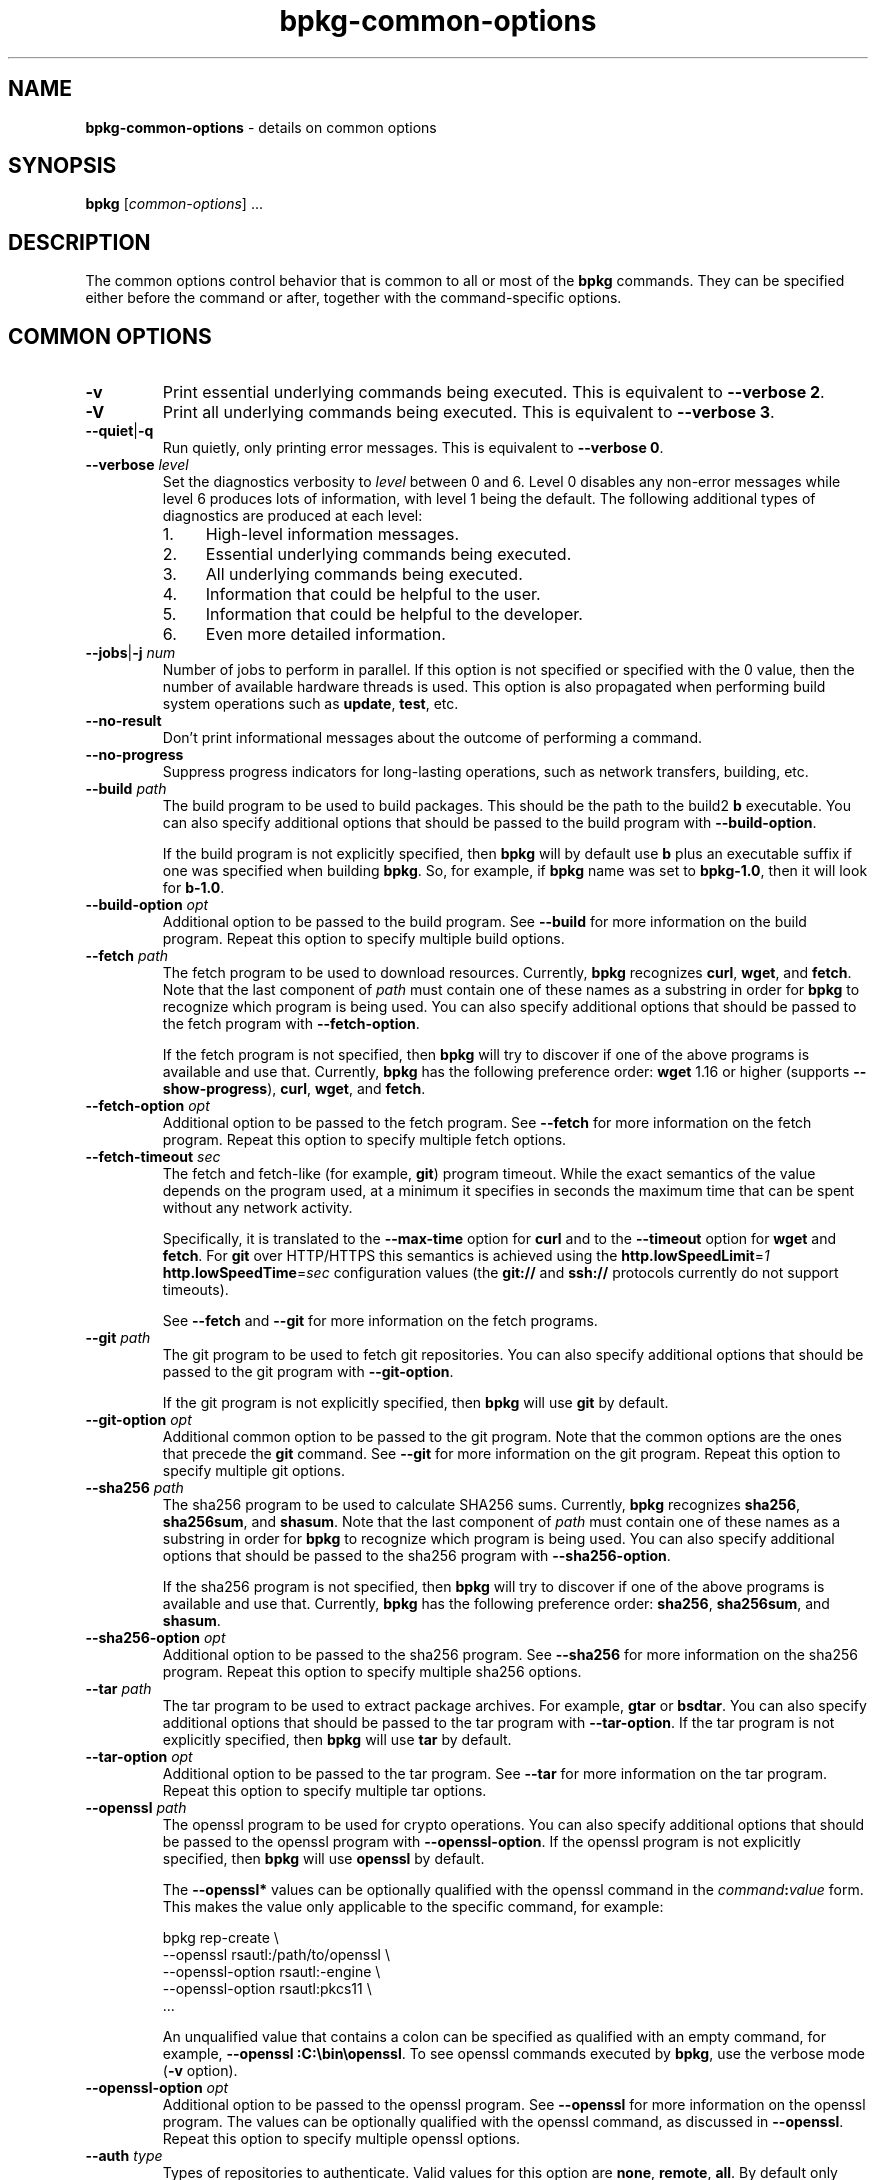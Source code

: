 .\" Process this file with
.\" groff -man -Tascii bpkg-common-options.1
.\"
.TH bpkg-common-options 1 "June 2019" "bpkg 0.11.0"
.SH NAME
\fBbpkg-common-options\fR \- details on common options
.SH "SYNOPSIS"
.PP
\fBbpkg\fR [\fIcommon-options\fR] \.\.\.\fR
.SH "DESCRIPTION"
.PP
The common options control behavior that is common to all or most of the
\fBbpkg\fR commands\. They can be specified either before the command or
after, together with the command-specific options\.
.SH "COMMON OPTIONS"
.IP "\fB-v\fR"
Print essential underlying commands being executed\. This is equivalent to
\fB--verbose 2\fR\.
.IP "\fB-V\fR"
Print all underlying commands being executed\. This is equivalent to
\fB--verbose 3\fR\.
.IP "\fB--quiet\fR|\fB-q\fR"
Run quietly, only printing error messages\. This is equivalent to \fB--verbose
0\fR\.
.IP "\fB--verbose\fR \fIlevel\fR"
Set the diagnostics verbosity to \fIlevel\fR between 0 and 6\. Level 0
disables any non-error messages while level 6 produces lots of information,
with level 1 being the default\. The following additional types of diagnostics
are produced at each level:
.RS
.IP 1. 4em
High-level information messages\.
.IP 2. 4em
Essential underlying commands being executed\.
.IP 3. 4em
All underlying commands being executed\.
.IP 4. 4em
Information that could be helpful to the user\.
.IP 5. 4em
Information that could be helpful to the developer\.
.IP 6. 4em
Even more detailed information\.
.RE
.IP "\fB--jobs\fR|\fB-j\fR \fInum\fR"
Number of jobs to perform in parallel\. If this option is not specified or
specified with the 0\fR value, then the number of available hardware threads
is used\. This option is also propagated when performing build system
operations such as \fBupdate\fR, \fBtest\fR, etc\.
.IP "\fB--no-result\fR"
Don't print informational messages about the outcome of performing a command\.
.IP "\fB--no-progress\fR"
Suppress progress indicators for long-lasting operations, such as network
transfers, building, etc\.
.IP "\fB--build\fR \fIpath\fR"
The build program to be used to build packages\. This should be the path to
the build2 \fBb\fR executable\. You can also specify additional options that
should be passed to the build program with \fB--build-option\fR\.

If the build program is not explicitly specified, then \fBbpkg\fR will by
default use \fBb\fR plus an executable suffix if one was specified when
building \fBbpkg\fR\. So, for example, if \fBbpkg\fR name was set to
\fBbpkg-1\.0\fR, then it will look for \fBb-1\.0\fR\.
.IP "\fB--build-option\fR \fIopt\fR"
Additional option to be passed to the build program\. See \fB--build\fR for
more information on the build program\. Repeat this option to specify multiple
build options\.
.IP "\fB--fetch\fR \fIpath\fR"
The fetch program to be used to download resources\. Currently, \fBbpkg\fR
recognizes \fBcurl\fR, \fBwget\fR, and \fBfetch\fR\. Note that the last
component of \fIpath\fR must contain one of these names as a substring in
order for \fBbpkg\fR to recognize which program is being used\. You can also
specify additional options that should be passed to the fetch program with
\fB--fetch-option\fR\.

If the fetch program is not specified, then \fBbpkg\fR will try to discover if
one of the above programs is available and use that\. Currently, \fBbpkg\fR
has the following preference order: \fBwget\fR 1\.16 or higher (supports
\fB--show-progress\fR), \fBcurl\fR, \fBwget\fR, and \fBfetch\fR\.
.IP "\fB--fetch-option\fR \fIopt\fR"
Additional option to be passed to the fetch program\. See \fB--fetch\fR for
more information on the fetch program\. Repeat this option to specify multiple
fetch options\.
.IP "\fB--fetch-timeout\fR \fIsec\fR"
The fetch and fetch-like (for example, \fBgit\fR) program timeout\. While the
exact semantics of the value depends on the program used, at a minimum it
specifies in seconds the maximum time that can be spent without any network
activity\.

Specifically, it is translated to the \fB--max-time\fR option for \fBcurl\fR
and to the \fB--timeout\fR option for \fBwget\fR and \fBfetch\fR\. For
\fBgit\fR over HTTP/HTTPS this semantics is achieved using the
\fBhttp\.lowSpeedLimit\fR=\fI1\fR \fBhttp\.lowSpeedTime\fR=\fIsec\fR
configuration values (the \fBgit://\fR and \fBssh://\fR protocols currently do
not support timeouts)\.

See \fB--fetch\fR and \fB--git\fR for more information on the fetch programs\.
.IP "\fB--git\fR \fIpath\fR"
The git program to be used to fetch git repositories\. You can also specify
additional options that should be passed to the git program with
\fB--git-option\fR\.

If the git program is not explicitly specified, then \fBbpkg\fR will use
\fBgit\fR by default\.
.IP "\fB--git-option\fR \fIopt\fR"
Additional common option to be passed to the git program\. Note that the
common options are the ones that precede the \fBgit\fR command\. See
\fB--git\fR for more information on the git program\. Repeat this option to
specify multiple git options\.
.IP "\fB--sha256\fR \fIpath\fR"
The sha256 program to be used to calculate SHA256 sums\. Currently, \fBbpkg\fR
recognizes \fBsha256\fR, \fBsha256sum\fR, and \fBshasum\fR\. Note that the
last component of \fIpath\fR must contain one of these names as a substring in
order for \fBbpkg\fR to recognize which program is being used\. You can also
specify additional options that should be passed to the sha256 program with
\fB--sha256-option\fR\.

If the sha256 program is not specified, then \fBbpkg\fR will try to discover
if one of the above programs is available and use that\. Currently, \fBbpkg\fR
has the following preference order: \fBsha256\fR, \fBsha256sum\fR, and
\fBshasum\fR\.
.IP "\fB--sha256-option\fR \fIopt\fR"
Additional option to be passed to the sha256 program\. See \fB--sha256\fR for
more information on the sha256 program\. Repeat this option to specify
multiple sha256 options\.
.IP "\fB--tar\fR \fIpath\fR"
The tar program to be used to extract package archives\. For example,
\fBgtar\fR or \fBbsdtar\fR\. You can also specify additional options that
should be passed to the tar program with \fB--tar-option\fR\. If the tar
program is not explicitly specified, then \fBbpkg\fR will use \fBtar\fR by
default\.
.IP "\fB--tar-option\fR \fIopt\fR"
Additional option to be passed to the tar program\. See \fB--tar\fR for more
information on the tar program\. Repeat this option to specify multiple tar
options\.
.IP "\fB--openssl\fR \fIpath\fR"
The openssl program to be used for crypto operations\. You can also specify
additional options that should be passed to the openssl program with
\fB--openssl-option\fR\. If the openssl program is not explicitly specified,
then \fBbpkg\fR will use \fBopenssl\fR by default\.

The \fB--openssl*\fR values can be optionally qualified with the openssl
command in the \fIcommand\fR\fB:\fR\fIvalue\fR\fR form\. This makes the value
only applicable to the specific command, for example:

.nf
bpkg rep-create                     \\
  --openssl rsautl:/path/to/openssl \\
  --openssl-option rsautl:-engine   \\
  --openssl-option rsautl:pkcs11    \\
  \.\.\.
.fi

An unqualified value that contains a colon can be specified as qualified with
an empty command, for example, \fB--openssl :C:\ebin\eopenssl\fR\. To see
openssl commands executed by \fBbpkg\fR, use the verbose mode (\fB-v\fR
option)\.
.IP "\fB--openssl-option\fR \fIopt\fR"
Additional option to be passed to the openssl program\. See \fB--openssl\fR
for more information on the openssl program\. The values can be optionally
qualified with the openssl command, as discussed in \fB--openssl\fR\. Repeat
this option to specify multiple openssl options\.
.IP "\fB--auth\fR \fItype\fR"
Types of repositories to authenticate\. Valid values for this option are
\fBnone\fR, \fBremote\fR, \fBall\fR\. By default only remote repositories are
authenticated\. You can request authentication of local repositories by
passing \fBall\fR or disable authentication completely by passing \fBnone\fR\.
.IP "\fB--trust\fR \fIfingerprint\fR"
Trust repository certificate with a SHA256 \fIfingerprint\fR\. Such a
certificate is trusted automatically, without prompting the user for a
confirmation\. Repeat this option to trust multiple certificates\.

Note that by default \fBopenssl\fR prints a SHA1 fingerprint and to obtain a
SHA256 one you will need to pass the \fB-sha256\fR option, for example:

.nf
openssl x509 -sha256 -fingerprint -noout -in cert\.pem
.fi
.IP "\fB--trust-yes\fR"
Assume the answer to all authentication prompts is \fByes\fR\.
.IP "\fB--trust-no\fR"
Assume the answer to all authentication prompts is \fBno\fR\.
.IP "\fB--pager\fR \fIpath\fR"
The pager program to be used to show long text\. Commonly used pager programs
are \fBless\fR and \fBmore\fR\. You can also specify additional options that
should be passed to the pager program with \fB--pager-option\fR\. If an empty
string is specified as the pager program, then no pager will be used\. If the
pager program is not explicitly specified, then \fBbpkg\fR will try to use
\fBless\fR\. If it is not available, then no pager will be used\.
.IP "\fB--pager-option\fR \fIopt\fR"
Additional option to be passed to the pager program\. See \fB--pager\fR for
more information on the pager program\. Repeat this option to specify multiple
pager options\.
.IP "\fB--options-file\fR \fIfile\fR"
Read additional options from \fIfile\fR\. Each option should appear on a
separate line optionally followed by space or equal sign (\fB=\fR) and an
option value\. Empty lines and lines starting with \fB#\fR are ignored\.
Option values can be enclosed in double (\fB"\fR) or single (\fB'\fR) quotes
to preserve leading and trailing whitespaces as well as to specify empty
values\. If the value itself contains trailing or leading quotes, enclose it
with an extra pair of quotes, for example \fB'"x"'\fR\. Non-leading and
non-trailing quotes are interpreted as being part of the option value\.

The semantics of providing options in a file is equivalent to providing the
same set of options in the same order on the command line at the point where
the \fB--options-file\fR option is specified except that the shell escaping
and quoting is not required\. Repeat this option to specify more than one
options file\.
.SH BUGS
Send bug reports to the users@build2.org mailing list.
.SH COPYRIGHT
Copyright (c) 2014-2019 Code Synthesis Ltd

Permission is granted to copy, distribute and/or modify this document under
the terms of the MIT License.
